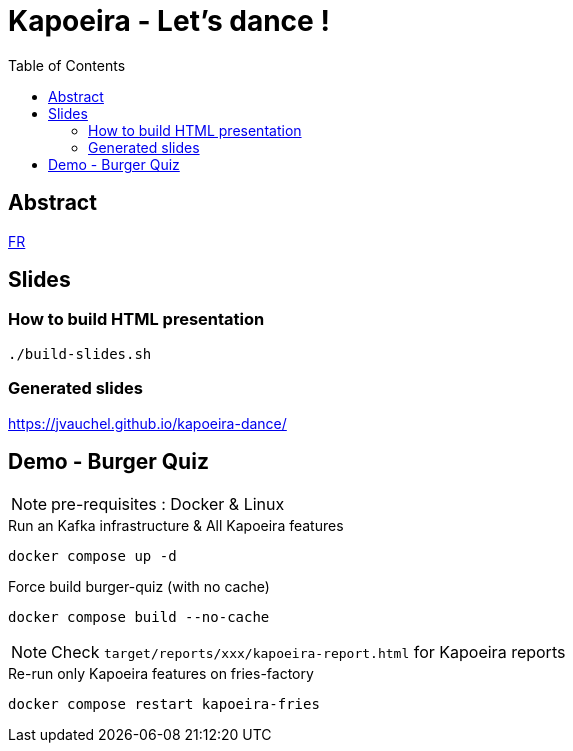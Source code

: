 = Kapoeira - Let's dance !
:toc:
:icons: font

== Abstract 
link:abstract_fr.adoc[FR^]

== Slides
=== How to build HTML presentation
----
./build-slides.sh
----

=== Generated slides
https://jvauchel.github.io/kapoeira-dance/[^]

== Demo - Burger Quiz

NOTE: pre-requisites : Docker & Linux

.Run an Kafka infrastructure & All Kapoeira features
[source, bash]
----
docker compose up -d
----

.Force build burger-quiz (with no cache)
[source, bash]
----
docker compose build --no-cache
----

NOTE: Check `target/reports/xxx/kapoeira-report.html` for Kapoeira reports

.Re-run only Kapoeira features on fries-factory
[source, bash]
----
docker compose restart kapoeira-fries
----